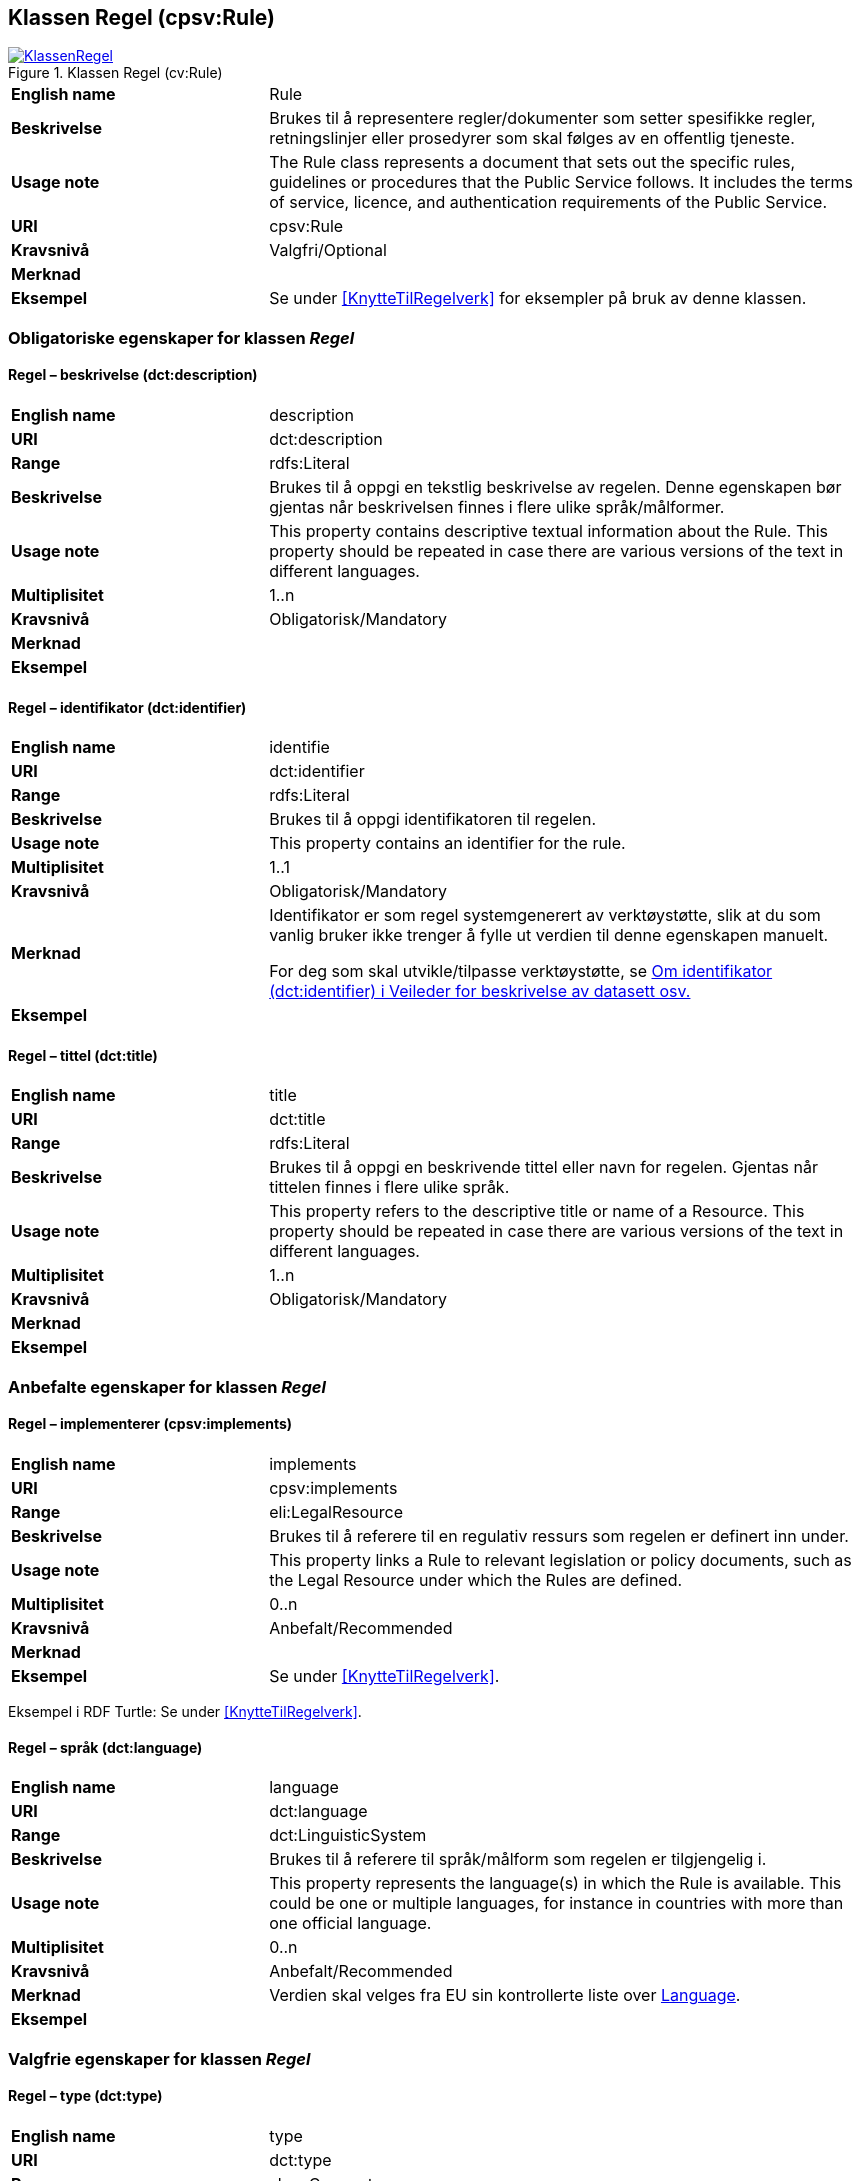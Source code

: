 == Klassen Regel (cpsv:Rule) [[Regel]]

[[img-KlassenRegel]]
.Klassen Regel (cv:Rule)
[link=images/KlassenRegel.png]
image::images/KlassenRegel.png[]

[cols="30s,70d"]
|===
|English name|Rule
|Beskrivelse|Brukes til å representere regler/dokumenter som setter spesifikke regler, retningslinjer eller prosedyrer som skal følges av en offentlig tjeneste.
|Usage note|The Rule class represents a document that sets out the specific rules, guidelines or procedures that the Public Service follows. It includes the terms of service, licence, and authentication requirements of the Public Service.
|URI|cpsv:Rule
|Kravsnivå|Valgfri/Optional
|Merknad|
|Eksempel|Se under <<KnytteTilRegelverk>> for eksempler på bruk av denne klassen.
|===

=== Obligatoriske egenskaper for klassen _Regel_ [[Regel-obligatoriske-egenskaper]]

==== Regel – beskrivelse (dct:description) [[Regel-beskrivelse]]

[cols="30s,70d"]
|===
|English name|description
|URI|dct:description
|Range|rdfs:Literal
|Beskrivelse|Brukes til å oppgi en tekstlig beskrivelse av regelen. Denne egenskapen bør gjentas når beskrivelsen finnes i flere ulike språk/målformer.
|Usage note|This property contains descriptive textual information about the Rule. This property should be repeated in case there are various versions of the text in different languages.
|Multiplisitet|1..n
|Kravsnivå|Obligatorisk/Mandatory
|Merknad|
|Eksempel|
|===

==== Regel – identifikator (dct:identifier) [[Regel-identifikator]]

[cols="30s,70d"]
|===
|English name|identifie
|URI|dct:identifier
|Range|rdfs:Literal
|Beskrivelse|Brukes til å oppgi identifikatoren til regelen.
|Usage note|This property contains an identifier for the rule.
|Multiplisitet|1..1
|Kravsnivå|Obligatorisk/Mandatory
|Merknad|Identifikator er som regel systemgenerert av verktøystøtte, slik at du som vanlig bruker ikke trenger å fylle ut verdien til denne egenskapen manuelt.

For deg som skal utvikle/tilpasse verktøystøtte, se https://data.norge.no/guide/veileder-beskrivelse-av-datasett/#om-identifikator[Om identifikator (dct:identifier) i Veileder for beskrivelse av datasett osv.]
|Eksempel|
|===

==== Regel – tittel (dct:title) [[Regel-tittel]]

[cols="30s,70d"]
|===
|English name|title
|URI|dct:title
|Range|rdfs:Literal
|Beskrivelse|Brukes til å oppgi en beskrivende tittel eller navn for regelen. Gjentas når tittelen finnes i flere ulike språk.
|Usage note|This property refers to the descriptive title or name of a Resource. This property should be repeated in case there are various versions of the text in different languages.
|Multiplisitet|1..n
|Kravsnivå|Obligatorisk/Mandatory
|Merknad|
|Eksempel|
|===

=== Anbefalte egenskaper for klassen _Regel_ [[Regel-anbefalte-egenskaper]]

==== Regel – implementerer (cpsv:implements) [[Regel-implementerer]]

[cols="30s,70d"]
|===
|English name|implements
|URI|cpsv:implements
|Range|eli:LegalResource
|Beskrivelse|Brukes til å referere til en regulativ ressurs som regelen er definert inn under.
|Usage note|This property links a Rule to relevant legislation or policy documents, such as the Legal Resource under which the Rules are defined.
|Multiplisitet|0..n
|Kravsnivå|Anbefalt/Recommended
|Merknad|
|Eksempel|Se under <<KnytteTilRegelverk>>.
|===

Eksempel i RDF Turtle: Se under <<KnytteTilRegelverk>>.

==== Regel – språk (dct:language) [[Regel-språk]]

[cols="30s,70d"]
|===
|English name|language
|URI|dct:language
|Range|dct:LinguisticSystem
|Beskrivelse|Brukes til å referere til språk/målform som regelen er tilgjengelig i.
|Usage note|This property represents the language(s) in which the Rule is available. This could be one or multiple languages, for instance in countries with more than one official language.
|Multiplisitet|0..n
|Kravsnivå|Anbefalt/Recommended
|Merknad|Verdien skal velges fra EU sin kontrollerte liste over https://op.europa.eu/en/web/eu-vocabularies/dataset/-/resource?uri=http://publications.europa.eu/resource/dataset/language[Language].
|Eksempel|
|===

=== Valgfrie egenskaper for klassen _Regel_ [[Regel-valgfrie-egenskaper]]

==== Regel – type (dct:type) [[Regel-type]]

[cols="30s,70d"]
|===
|English name|type
|URI|dct:type
|Range|skos:Concept
|Beskrivelse|Brukes til å spesifisere type regel. Denne egenskapen skal bruke et kontrollert vokabular.
|Usage note|This property refers to the type of a Rule. It must use a controlled vocabulary.
|Multiplisitet|0..n
|Kravsnivå|Valgfri/Optional
|Merknad|Verdien velges fra en felles kontrollert liste over regeltyper når den finnes på listen. Se forslag under til et slikt kontrollert vokabular.
|Eksempel|
|===

Forslag til et kontrollert vokabular for regeltyper:

* Regler vedrørende data:
** behandlingsgrunnlag (https://data.norge.no/vocabulary/cpsvno#ruleForDataProcessing[https://data.norge.no/vocabulary/cpsvno#ruleForDataProcessing])
** utleveringsregel (https://data.norge.no/vocabulary/cpsvno#ruleForDisclosure[https://data.norge.no/vocabulary/cpsvno#ruleForDisclosure])
** skjermingsregel (https://data.norge.no/vocabulary/cpsvno#ruleForNonDisclosure[https://data.norge.no/vocabulary/cpsvno#ruleForNonDisclosure])
* [yellow-backgrond]#<kom med innspill>#
